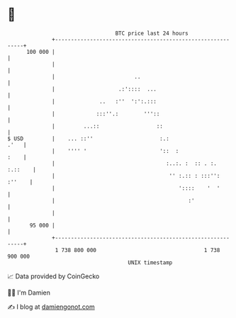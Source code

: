 * 👋

#+begin_example
                                     BTC price last 24 hours                    
                 +------------------------------------------------------------+ 
         100 000 |                                                            | 
                 |                                                            | 
                 |                         ..                                 | 
                 |                    .:'::::  ...                            | 
                 |              ..   :''  ':':.:::                            | 
                 |             :::''.:        '''::                           | 
                 |         ...::                  ::                          | 
   $ USD         |    ... ::''                     :.:                   .'   | 
                 |    '''' '                       '::  :                :    | 
                 |                                   :..:. :  :: . :. :.::    | 
                 |                                    '' :.:: : :::'': :''    | 
                 |                                       '::::    '  '        | 
                 |                                          :'                | 
                 |                                                            | 
          95 000 |                                                            | 
                 +------------------------------------------------------------+ 
                  1 738 800 000                                  1 738 900 000  
                                         UNIX timestamp                         
#+end_example
📈 Data provided by CoinGecko

🧑‍💻 I'm Damien

✍️ I blog at [[https://www.damiengonot.com][damiengonot.com]]
